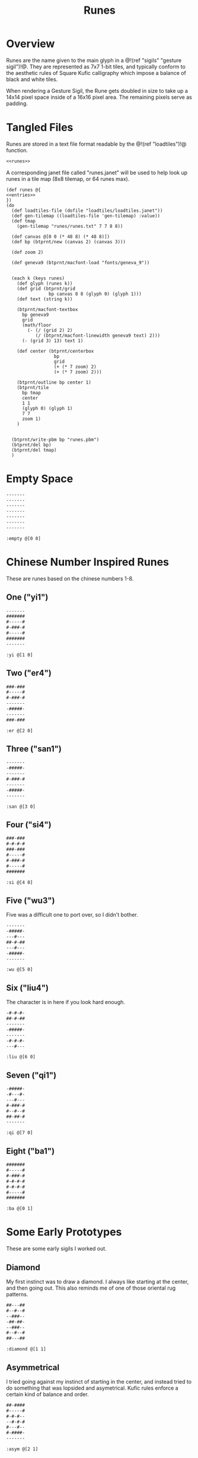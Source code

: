 #+TITLE: Runes
* Overview
Runes are the name given to the main glyph in
a @!(ref "sigils" "gesture sigil")!@. They are represented
as 7x7 1-bit tiles, and typically conform to the aesthetic
rules of Square Kufic calligraphy which impose a balance
of black and white tiles.

When rendering a Gesture Sigil, the Rune gets doubled in
size to take up a 14x14 pixel space inside of a 16x16
pixel area. The remaining pixels serve as padding.
* Tangled Files
Runes are stored in a text file format readable by
the @!(ref "loadtiles")!@ function.

#+NAME: runes.txt
#+BEGIN_SRC txt :tangle runes/runes.txt
<<runes>>
#+END_SRC

A corresponding janet file called "runes.janet" will
be used to help look up runes in a tile map (8x8 tilemap,
or 64 runes max).

#+NAME: runes.janet
#+BEGIN_SRC janet :tangle runes/runes.janet
(def runes @{
<<entries>>
})
(do
  (def loadtiles-file (dofile "loadtiles/loadtiles.janet"))
  (def gen-tilemap ((loadtiles-file 'gen-tilemap) :value))
  (def tmap
    (gen-tilemap "runes/runes.txt" 7 7 8 8))

  (def canvas @[0 0 (* 48 8) (* 48 8)])
  (def bp (btprnt/new (canvas 2) (canvas 3)))

  (def zoom 2)

  (def geneva9 (btprnt/macfont-load "fonts/geneva_9"))


  (each k (keys runes)
    (def glyph (runes k))
    (def grid (btprnt/grid
                bp canvas 8 8 (glyph 0) (glyph 1)))
    (def text (string k))

    (btprnt/macfont-textbox
      bp geneva9 
      grid
      (math/floor
        (- (/ (grid 2) 2)
           (/ (btprnt/macfont-linewidth geneva9 text) 2)))
      (- (grid 3) 13) text 1)

    (def center (btprnt/centerbox 
                  bp
                  grid
                  (+ (* 7 zoom) 2)
                  (+ (* 7 zoom) 2)))

    (btprnt/outline bp center 1)
    (btprnt/tile
      bp tmap
      center
      1 1
      (glyph 0) (glyph 1)
      7 7
      zoom 1)
    )


  (btprnt/write-pbm bp "runes.pbm")
  (btprnt/del bp)
  (btprnt/del tmap)
  )
#+END_SRC
* Empty Space
#+NAME: runes
#+BEGIN_SRC txt
-------
-------
-------
-------
-------
-------
-------
#+END_SRC

#+NAME: entries
#+BEGIN_SRC janet
:empty @[0 0]
#+END_SRC
* Chinese Number Inspired Runes
These are runes based on the chinese numbers 1-8.
** One ("yi1")
#+NAME: runes
#+BEGIN_SRC txt
-------
#######
#-----#
#-###-#
#-----#
#######
-------
#+END_SRC

#+NAME: entries
#+BEGIN_SRC janet
:yi @[1 0]
#+END_SRC
** Two ("er4")
#+NAME: runes
#+BEGIN_SRC txt
###-###
#-----#
#-###-#
-------
-#####-
-------
###-###
#+END_SRC

#+NAME: entries
#+BEGIN_SRC janet
:er @[2 0]
#+END_SRC
** Three ("san1")
#+NAME: runes
#+BEGIN_SRC txt
-------
-#####-
-------
#-###-#
-------
-#####-
-------
#+END_SRC

#+NAME: entries
#+BEGIN_SRC janet
:san @[3 0]
#+END_SRC
** Four ("si4")
#+NAME: runes
#+BEGIN_SRC txt
###-###
#-#-#-#
###-###
#-----#
#-###-#
#-----#
#######
#+END_SRC

#+NAME: entries
#+BEGIN_SRC janet
:si @[4 0]
#+END_SRC
** Five ("wu3")
Five was a difficult one to port over, so I
didn't bother.

#+NAME: runes
#+BEGIN_SRC txt
-------
-#####-
---#---
##-#-##
---#---
-#####-
-------
#+END_SRC

#+NAME: entries
#+BEGIN_SRC janet
:wu @[5 0]
#+END_SRC
** Six ("liu4")
The character is in here if you look hard enough.

#+NAME: runes
#+BEGIN_SRC txt
-#-#-#-
##-#-##
-------
-#####-
-------
-#-#-#-
---#---
#+END_SRC

#+NAME: entries
#+BEGIN_SRC janet
:liu @[6 0]
#+END_SRC
** Seven ("qi1")
#+NAME: runes
#+BEGIN_SRC txt
-#####-
-#---#-
---#---
#-###-#
#--#--#
##-##-#
-------
#+END_SRC

#+NAME: entries
#+BEGIN_SRC janet
:qi @[7 0]
#+END_SRC
** Eight ("ba1")
#+NAME: runes
#+BEGIN_SRC txt
#######
#-----#
#-###-#
#-#-#-#
#-#-#-#
#-----#
#######
#+END_SRC

#+NAME: entries
#+BEGIN_SRC janet
:ba @[0 1]
#+END_SRC
* Some Early Prototypes
These are some early sigils I worked out.
** Diamond
My first instinct was to draw a diamond. I always
like starting at the center, and then going out.
This also reminds me of one of those oriental rug patterns.

#+NAME: runes
#+BEGIN_SRC txt
##---##
#--#--#
--###--
-##-##-
--###--
#--#--#
##---##
#+END_SRC

#+NAME: entries
#+BEGIN_SRC janet
:diamond @[1 1]
#+END_SRC
** Asymmetrical
I tried going against my instinct of starting in the center,
and instead tried to do something that was lopsided and
asymetrical. Kufic rules enforce a certain kind of balance
and order.

#+NAME: runes
#+BEGIN_SRC txt
##-####
#-----#
#-#-#--
--#-#-#
#---#--
#-####-
-------
#+END_SRC

#+NAME: entries
#+BEGIN_SRC janet
:asym @[2 1]
#+END_SRC
** T Tile
Playing with asymmetry more, I wanted to explore using
tesselations and motifs within the limited space.

This was built up using a "T" radical.

These kinds of runes to me are less rune, more texture.

#+NAME: runes
#+BEGIN_SRC txt
###---#
-#--#-#
---##--
-#--#-#
###---#
----#--
-#-###-
#+END_SRC

#+NAME: entries
#+BEGIN_SRC janet
:ttile @[3 1]
#+END_SRC
** Box in a Box
The Box. Inside a Box. Runes like these are always the
clearest.

#+NAME: runes
#+BEGIN_SRC txt
#######
#-----#
#-###-#
#-#-#-#
#-###-#
#-----#
#######
#+END_SRC

#+NAME: entries
#+BEGIN_SRC janet
:boxinbox @[4 1]
#+END_SRC
* Sanskrit Inspired
These are sets adapted from the Candy Crystal Codex, which
were loosely inspired by Sanskrit symbols.

The Codex symbols are 8x8. They will need to scrunch into
7x7.

These may adhere to Kufic rules, but maybe not.

The Codex was originally going to
be written in generative Kufic, but I didn't have the
code ready for that. The Sanskrit glyphs were a backup.
Funnily enough, these Sanskrit symbols I made are perhaps
more apt for this system than some of the initial
Kufic symbols I wrote.

#+NAME: runes
#+BEGIN_SRC txt
-------
-#####-
-#--#--
-#--#--
-#--#--
-#--#--
-------
#+END_SRC

#+NAME: entries
#+BEGIN_SRC janet
:sanskrit1 @[5 1]
#+END_SRC

#+NAME: runes
#+BEGIN_SRC txt
-------
#######
---#---
-#####-
---#-#-
---#---
-------
#+END_SRC

#+NAME: entries
#+BEGIN_SRC janet
:sanskrit2 @[6 1]
#+END_SRC

#+NAME: runes
#+BEGIN_SRC txt
-------
#######
-#---#-
-#--##-
-#---#-
-##-##-
-------
#+END_SRC

#+NAME: entries
#+BEGIN_SRC janet
:sanskrit3 @[7 1]
#+END_SRC

#+NAME: runes
#+BEGIN_SRC txt
-------
#######
-----#-
---###-
-#-#-#-
-###-#-
-------
#+END_SRC

#+NAME: entries
#+BEGIN_SRC janet
:sanskrit4 @[0 2]
#+END_SRC

#+NAME: runes
#+BEGIN_SRC txt
-------
#######
---#---
-#####-
-#---#-
-#####-
-------
#+END_SRC

#+NAME: entries
#+BEGIN_SRC janet
:sanskrit5 @[1 2]
#+END_SRC

#+NAME: runes
#+BEGIN_SRC txt
-------
#######
----#--
-#-###-
-###-#-
-#-----
-------
#+END_SRC

#+NAME: entries
#+BEGIN_SRC janet
:sanskrit6 @[2 2]
#+END_SRC

#+NAME: runes
#+BEGIN_SRC txt
-------
-###-##
-#-#-#-
-###-#-
--#--#-
--####-
-------
#+END_SRC

#+NAME: entries
#+BEGIN_SRC janet
:sanskrit7 @[3 2]
#+END_SRC

#+NAME: runes
#+BEGIN_SRC txt
-------
#######
----#--
-####--
-#--#--
-#-----
-------
#+END_SRC

#+NAME: entries
#+BEGIN_SRC janet
:sanskrit8 @[4 2]
#+END_SRC

#+NAME: runes
#+BEGIN_SRC txt
-------
##-####
-#---#-
-----#-
-#-###-
####---
-------
#+END_SRC

#+NAME: entries
#+BEGIN_SRC janet
:sanskrit9 @[5 2]
#+END_SRC

#+NAME: runes
#+BEGIN_SRC txt
-------
#######
--#--#-
--#--#-
-##--#-
-----#-
-------
#+END_SRC

#+NAME: entries
#+BEGIN_SRC janet
:sanskrit10 @[6 2]
#+END_SRC


#+NAME: runes
#+BEGIN_SRC txt
-------
#######
---#---
--####-
-----#-
-----#-
-------
#+END_SRC

#+NAME: entries
#+BEGIN_SRC janet
:sanskrit11 @[7 2]
#+END_SRC

#+NAME: runes
#+BEGIN_SRC txt
-------
#######
--#--#-
--####-
--#--#-
-----#-
-------
#+END_SRC

#+NAME: entries
#+BEGIN_SRC janet
:sanskrit12 @[0 3]
#+END_SRC

#+NAME: runes
#+BEGIN_SRC txt
-------
#######
-#-#-#-
-###-#-
-----#-
-#####-
-------
#+END_SRC

#+NAME: entries
#+BEGIN_SRC janet
:sanskrit13 @[1 3]
#+END_SRC

#+NAME: runes
#+BEGIN_SRC txt
-------
###-###
-#---#-
-#####-
-#-#-#-
-#-###-
-------
#+END_SRC

#+NAME: entries
#+BEGIN_SRC janet
:sanskrit14 @[2 3]
#+END_SRC

#+NAME: runes
#+BEGIN_SRC txt
-------
#######
-#-#-#-
-#-#-#-
-#---#-
-##----
-------
#+END_SRC

#+NAME: entries
#+BEGIN_SRC janet
:sanskrit15 @[3 3]
#+END_SRC

#+NAME: runes
#+BEGIN_SRC txt
-------
#######
-----#-
-#####-
---#-#-
--####-
-------
#+END_SRC

#+NAME: entries
#+BEGIN_SRC janet
:sanskrit16 @[4 3]
#+END_SRC

#+NAME: runes
#+BEGIN_SRC txt
-------
#######
-#-#-#-
-#-###-
-#---#-
-#####-
-------
#+END_SRC

#+NAME: entries
#+BEGIN_SRC janet
:sanskrit17 @[5 3]
#+END_SRC

#+NAME: runes
#+BEGIN_SRC txt
-------
#######
---#---
-###---
-#-###-
-###---
-------
#+END_SRC

#+NAME: entries
#+BEGIN_SRC janet
:sanskrit18 @[6 3]
#+END_SRC

#+NAME: runes
#+BEGIN_SRC txt
--------
#######
---#---
---###-
---#---
--####-
-------
#+END_SRC

#+NAME: entries
#+BEGIN_SRC janet
:sanskrit19 @[7 3]
#+END_SRC

#+NAME: runes
#+BEGIN_SRC txt
-------
#######
-----#-
-#####-
-#-----
-#####-
---#-#-
#+END_SRC

#+NAME: entries
#+BEGIN_SRC janet
:sanskrit20 @[0 4]
#+END_SRC

#+NAME: runes
#+BEGIN_SRC txt
-------
#######
--#--#-
-#####-
-----#-
-#####-
-----#-
#+END_SRC

#+NAME: entries
#+BEGIN_SRC janet
:sanskrit21 @[1 4]
#+END_SRC

#+NAME: runes
#+BEGIN_SRC txt
-------
#-#-###
--#--#-
--##-#-
-----#-
-#####-
-------
#+END_SRC

#+NAME: entries
#+BEGIN_SRC janet
:sanskrit22 @[2 4]
#+END_SRC

#+NAME: runes
#+BEGIN_SRC txt
-------
##-#-##
---#-#-
-###-#-
-#-###-
-#-----
-------
#+END_SRC

#+NAME: entries
#+BEGIN_SRC janet
:sanskrit23 @[3 4]
#+END_SRC

#+NAME: runes
#+BEGIN_SRC txt
-------
-##-###
-##-#--
----#--
-#####-
-#---#-
-------
#+END_SRC

#+NAME: entries
#+BEGIN_SRC janet
:sanskrit24 @[4 4]
#+END_SRC

#+NAME: runes
#+BEGIN_SRC txt
-------
#######
-#---#-
-#####-
---#---
--##---
-------
#+END_SRC

#+NAME: entries
#+BEGIN_SRC janet
:sanskrit25 @[5 4]
#+END_SRC

#+NAME: runes
#+BEGIN_SRC txt
-------
#######
-#-#-#-
-#-#-#-
---#-##
---#---
-------
#+END_SRC

#+NAME: entries
#+BEGIN_SRC janet
:sanskrit26 @[6 4]
#+END_SRC

#+NAME: runes
#+BEGIN_SRC txt
-------
###-###
-#---#-
-#####-
---#---
---#---
-------
#+END_SRC

#+NAME: entries
#+BEGIN_SRC janet
:sanskrit27 @[7 4]
#+END_SRC
